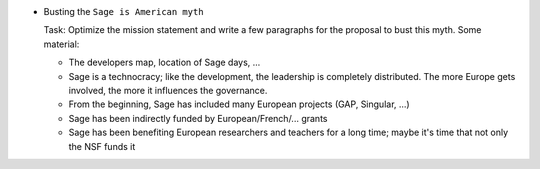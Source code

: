 - Busting the ``Sage is American myth``

  Task: Optimize the mission statement and write a few paragraphs for
  the proposal to bust this myth. Some material:

  - The developers map, location of Sage days, ...

  - Sage is a technocracy; like the development, the leadership is
    completely distributed. The more Europe gets involved, the more it
    influences the governance.

  - From the beginning, Sage has included many European projects (GAP, Singular, ...)

  - Sage has been indirectly funded by European/French/... grants

  - Sage has been benefiting European researchers and teachers for a
    long time; maybe it's time that not only the NSF funds it

